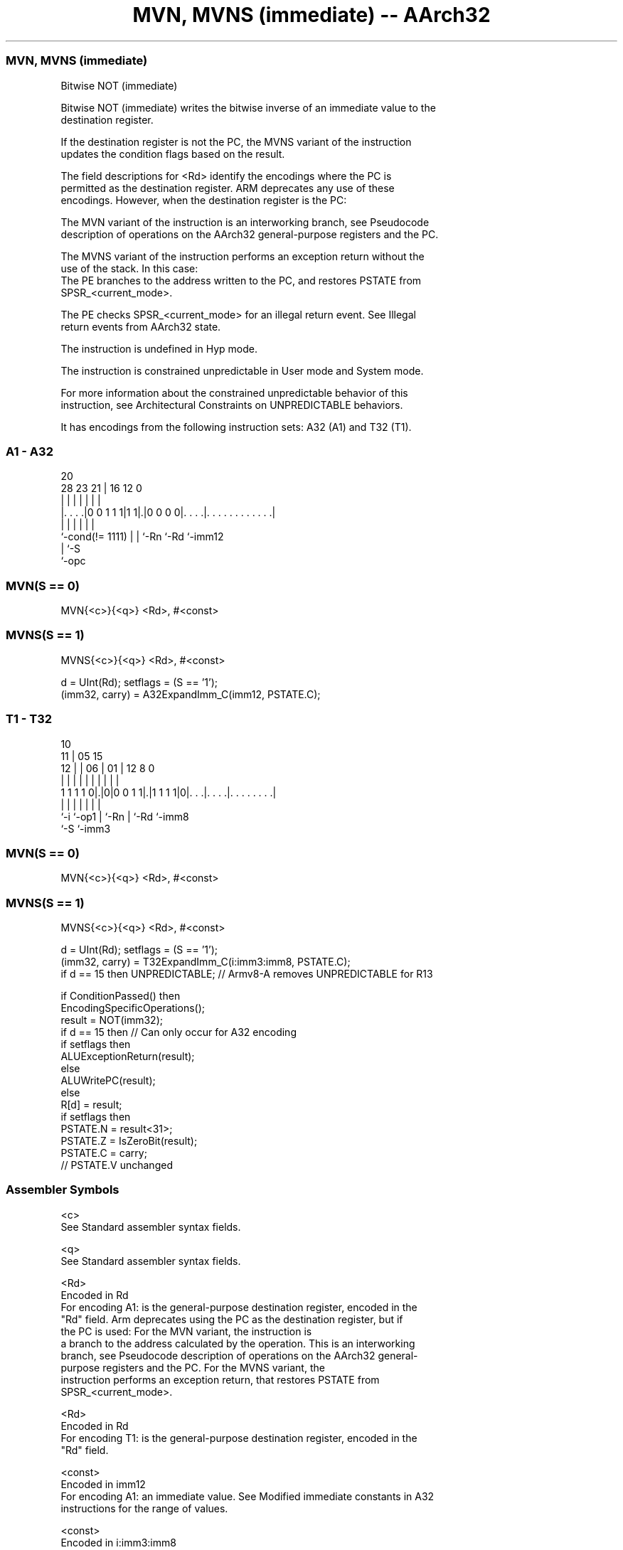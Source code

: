 .nh
.TH "MVN, MVNS (immediate) -- AArch32" "7" " "  "instruction" "general"
.SS MVN, MVNS (immediate)
 Bitwise NOT (immediate)

 Bitwise NOT (immediate) writes the bitwise inverse of an immediate value to the
 destination register.

 If the destination register is not the PC, the MVNS variant of the instruction
 updates the condition flags based on the result.

 The field descriptions for <Rd> identify the encodings where the PC is
 permitted as the destination register. ARM deprecates any use of these
 encodings. However, when the destination register is the PC:

 The MVN variant of the instruction is an interworking branch, see Pseudocode
 description of operations on the AArch32 general-purpose registers and the PC.

 The MVNS variant of the instruction performs an exception return without the
 use of the stack. In this case:
 The PE branches to the address written to the PC, and restores PSTATE from
 SPSR_<current_mode>.

 The PE checks SPSR_<current_mode> for an illegal return event.  See Illegal
 return events from AArch32 state.

 The instruction is undefined in Hyp mode.

 The instruction is constrained unpredictable in User mode and System mode.



 For more information about the constrained unpredictable behavior of this
 instruction, see Architectural Constraints on UNPREDICTABLE behaviors.


It has encodings from the following instruction sets:  A32 (A1) and  T32 (T1).

.SS A1 - A32
 
                                                                   
                                                                   
                         20                                        
         28        23  21 |      16      12                       0
          |         |   | |       |       |                       |
  |. . . .|0 0 1 1 1|1 1|.|0 0 0 0|. . . .|. . . . . . . . . . . .|
  |                 |   | |       |       |
  `-cond(!= 1111)   |   | `-Rn    `-Rd    `-imm12
                    |   `-S
                    `-opc
  
  
 
.SS MVN(S == 0)
 
 MVN{<c>}{<q>} <Rd>, #<const>
.SS MVNS(S == 1)
 
 MVNS{<c>}{<q>} <Rd>, #<const>
 
 d = UInt(Rd);  setflags = (S == '1');
 (imm32, carry) = A32ExpandImm_C(imm12, PSTATE.C);
.SS T1 - T32
 
                                                                   
               10                                                  
             11 |        05        15                              
           12 | |      06 |      01 |    12       8               0
            | | |       | |       | |     |       |               |
   1 1 1 1 0|.|0|0 0 1 1|.|1 1 1 1|0|. . .|. . . .|. . . . . . . .|
            |   |       | |         |     |       |
            `-i `-op1   | `-Rn      |     `-Rd    `-imm8
                        `-S         `-imm3
  
  
 
.SS MVN(S == 0)
 
 MVN{<c>}{<q>} <Rd>, #<const>
.SS MVNS(S == 1)
 
 MVNS{<c>}{<q>} <Rd>, #<const>
 
 d = UInt(Rd);  setflags = (S == '1');
 (imm32, carry) = T32ExpandImm_C(i:imm3:imm8, PSTATE.C);
 if d == 15 then UNPREDICTABLE; // Armv8-A removes UNPREDICTABLE for R13
 
 if ConditionPassed() then
     EncodingSpecificOperations();
     result = NOT(imm32);
     if d == 15 then          // Can only occur for A32 encoding
         if setflags then
             ALUExceptionReturn(result);
         else
             ALUWritePC(result);
     else
         R[d] = result;
         if setflags then
             PSTATE.N = result<31>;
             PSTATE.Z = IsZeroBit(result);
             PSTATE.C = carry;
             // PSTATE.V unchanged
 

.SS Assembler Symbols

 <c>
  See Standard assembler syntax fields.

 <q>
  See Standard assembler syntax fields.

 <Rd>
  Encoded in Rd
  For encoding A1: is the general-purpose destination register, encoded in the
  "Rd" field. Arm deprecates using the PC as the destination register, but if
  the PC is used:                        For the MVN variant, the instruction is
  a branch to the address calculated by the operation. This is an interworking
  branch, see Pseudocode description of operations on the AArch32 general-
  purpose registers and the PC.             For the MVNS variant, the
  instruction performs an exception return, that restores PSTATE from
  SPSR_<current_mode>.

 <Rd>
  Encoded in Rd
  For encoding T1: is the general-purpose destination register, encoded in the
  "Rd" field.

 <const>
  Encoded in imm12
  For encoding A1: an immediate value. See Modified immediate constants in A32
  instructions for the range of values.

 <const>
  Encoded in i:imm3:imm8
  For encoding T1: an immediate value. See Modified immediate constants in T32
  instructions for the range of values.



.SS Operation

 if ConditionPassed() then
     EncodingSpecificOperations();
     result = NOT(imm32);
     if d == 15 then          // Can only occur for A32 encoding
         if setflags then
             ALUExceptionReturn(result);
         else
             ALUWritePC(result);
     else
         R[d] = result;
         if setflags then
             PSTATE.N = result<31>;
             PSTATE.Z = IsZeroBit(result);
             PSTATE.C = carry;
             // PSTATE.V unchanged

